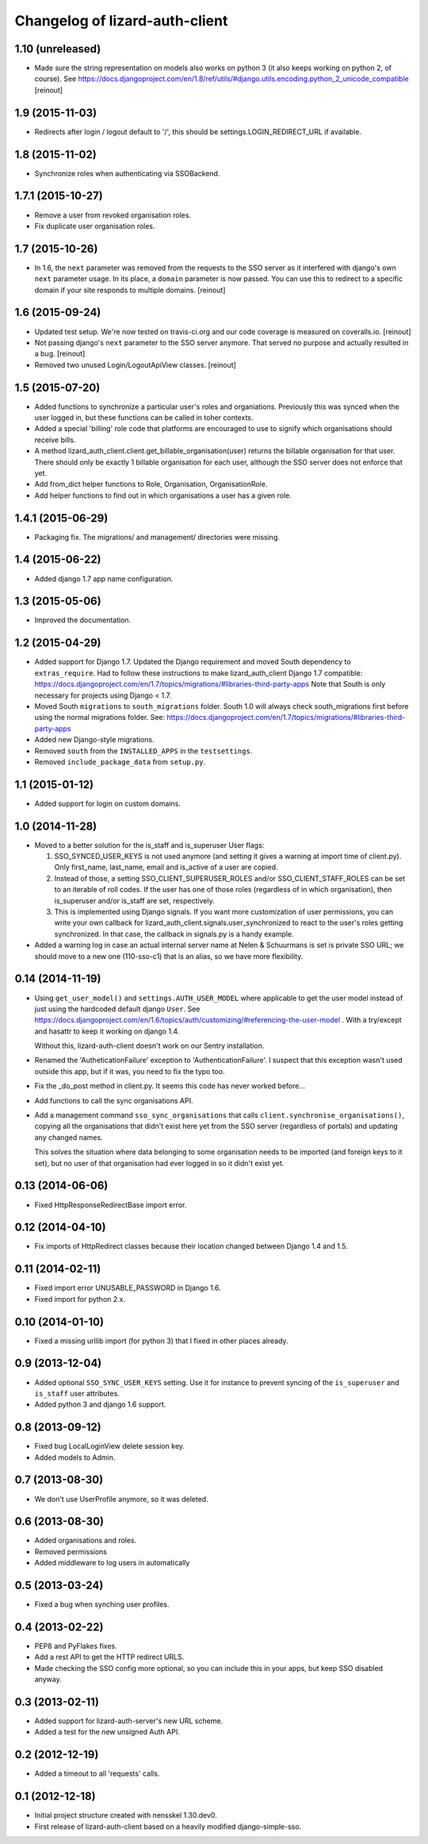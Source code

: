 Changelog of lizard-auth-client
===================================================


1.10 (unreleased)
-----------------

- Made sure the string representation on models also works on python 3 (it
  also keeps working on python 2, of course). See
  https://docs.djangoproject.com/en/1.8/ref/utils/#django.utils.encoding.python_2_unicode_compatible
  [reinout]


1.9 (2015-11-03)
----------------

- Redirects after login / logout default to '/', this should be
  settings.LOGIN_REDIRECT_URL if available.


1.8 (2015-11-02)
----------------

- Synchronize roles when authenticating via SSOBackend.


1.7.1 (2015-10-27)
------------------

- Remove a user from revoked organisation roles.

- Fix duplicate user organisation roles.


1.7 (2015-10-26)
----------------

- In 1.6, the ``next`` parameter was removed from the requests to the SSO
  server as it interfered with django's own ``next`` parameter usage. In its
  place, a ``domain`` parameter is now passed. You can use this to redirect to
  a specific domain if your site responds to multiple domains.
  [reinout]


1.6 (2015-09-24)
----------------

- Updated test setup. We're now tested on travis-ci.org and our code coverage
  is measured on coveralls.io.
  [reinout]

- Not passing django's ``next`` parameter to the SSO server anymore. That
  served no purpose and actually resulted in a bug.
  [reinout]

- Removed two unused Login/LogoutApiView classes.
  [reinout]


1.5 (2015-07-20)
----------------

- Added functions to synchronize a particular user's roles and
  organiations. Previously this was synced when the user logged in,
  but these functions can be called in toher contexts.

- Added a special 'billing' role code that platforms are encouraged to use
  to signify which organisations should receive bills.

- A method lizard_auth_client.client.get_billable_organisation(user) returns
  the billable organisation for that user. There should only be exactly 1
  billable organisation for each user, although the SSO server does not
  enforce that yet.

- Add from_dict helper functions to Role, Organisation, OrganisationRole.

- Add helper functions to find out in which organisations a user has a
  given role.


1.4.1 (2015-06-29)
------------------

- Packaging fix. The migrations/ and management/ directories were missing.


1.4 (2015-06-22)
----------------

- Added django 1.7 app name configuration.


1.3 (2015-05-06)
----------------

- Improved the documentation.


1.2 (2015-04-29)
----------------

- Added support for Django 1.7.
  Updated the Django requirement and moved South dependency to
  ``extras_require``.
  Had to follow these instructions to make lizard_auth_client Django 1.7
  compatible:
  https://docs.djangoproject.com/en/1.7/topics/migrations/#libraries-third-party-apps
  Note that South is only necessary for projects using Django < 1.7.

- Moved South ``migrations`` to ``south_migrations`` folder.
  South 1.0 will always check south_migrations first before using the normal
  migrations folder.
  See: https://docs.djangoproject.com/en/1.7/topics/migrations/#libraries-third-party-apps

- Added new Django-style migrations.

- Removed ``south`` from the ``INSTALLED_APPS`` in the ``testsettings``.

- Removed ``include_package_data`` from ``setup.py``.


1.1 (2015-01-12)
----------------

- Added support for login on custom domains.


1.0 (2014-11-28)
----------------

- Moved to a better solution for the is_staff and is_superuser User flags:

  1. SSO_SYNCED_USER_KEYS is not used anymore (and setting it gives a
     warning at import time of client.py). Only first_name, last_name,
     email and is_active of a user are copied.

  2. Instead of those, a setting SSO_CLIENT_SUPERUSER_ROLES and/or
     SSO_CLIENT_STAFF_ROLES can be set to an iterable of roll codes. If the
     user has one of those roles (regardless of in which organisation),
     then is_superuser and/or is_staff are set, respectively.

  3. This is implemented using Django signals. If you want more customization
     of user permissions, you can write your own callback for
     lizard_auth_client.signals.user_synchronized to react to the user's
     roles getting synchronized. In that case, the callback in signals.py
     is a handy example.

- Added a warning log in case an actual internal server name at Nelen &
  Schuurmans is set is private SSO URL; we should move to a new one (110-sso-c1)
  that is an alias, so we have more flexibility.



0.14 (2014-11-19)
-----------------

- Using ``get_user_model()`` and ``settings.AUTH_USER_MODEL`` where applicable
  to get the user model instead of just using the hardcoded default django
  ``User``. See
  https://docs.djangoproject.com/en/1.6/topics/auth/customizing/#referencing-the-user-model
  . With a try/except and hasattr to keep it working on django 1.4.

  Without this, lizard-auth-client doesn't work on our Sentry installation.

- Renamed the 'AutheticationFailure' exception to 'AuthenticationFailure'. I suspect that
  this exception wasn't used outside this app, but if it was, you need to fix the typo too.

- Fix the _do_post method in client.py. It seems this code has never worked before...

- Add functions to call the sync organisations API.

- Add a management command ``sso_sync_organisations`` that calls
  ``client.synchronise_organisations()``, copying all the organisations
  that didn't exist here yet from the SSO server (regardless of
  portals) and updating any changed names.

  This solves the situation where data belonging to some organisation needs to be
  imported (and foreign keys to it set), but no user of that organisation had ever
  logged in so it didn't exist yet.


0.13 (2014-06-06)
-----------------

- Fixed HttpResponseRedirectBase import error.


0.12 (2014-04-10)
-----------------

- Fix imports of HttpRedirect classes because their location changed
  between Django 1.4 and 1.5.


0.11 (2014-02-11)
-----------------

- Fixed import error UNUSABLE_PASSWORD in Django 1.6.

- Fixed import for python 2.x.


0.10 (2014-01-10)
-----------------

- Fixed a missing urllib import (for python 3) that I fixed in other places
  already.


0.9 (2013-12-04)
----------------

- Added optional ``SSO_SYNC_USER_KEYS`` setting. Use it for instance to
  prevent syncing of the ``is_superuser`` and ``is_staff`` user attributes.

- Added python 3 and django 1.6 support.


0.8 (2013-09-12)
----------------

- Fixed bug LocalLoginView delete session key.

- Added models to Admin.


0.7 (2013-08-30)
----------------

- We don't use UserProfile anymore, so it was deleted.


0.6 (2013-08-30)
----------------

- Added organisations and roles.
- Removed permissions
- Added middleware to log users in automatically


0.5 (2013-03-24)
----------------

- Fixed a bug when synching user profiles.


0.4 (2013-02-22)
----------------

- PEP8 and PyFlakes fixes.

- Add a rest API to get the HTTP redirect URLS.

- Made checking the SSO config more optional, so you can include this in your
  apps, but keep SSO disabled anyway.


0.3 (2013-02-11)
----------------

- Added support for lizard-auth-server's new URL scheme.

- Added a test for the new unsigned Auth API.


0.2 (2012-12-19)
----------------

- Added a timeout to all 'requests' calls.


0.1 (2012-12-18)
----------------

- Initial project structure created with nensskel 1.30.dev0.

- First release of lizard-auth-client based on a heavily modified
  django-simple-sso.
